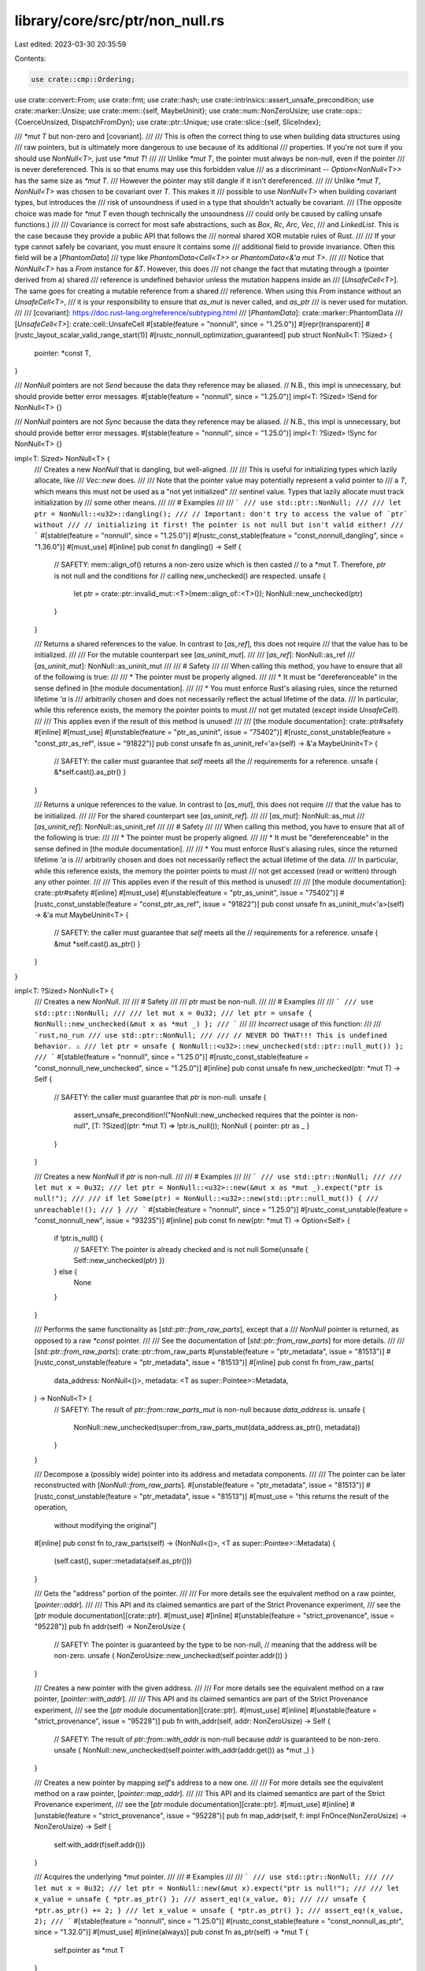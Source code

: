library/core/src/ptr/non_null.rs
================================

Last edited: 2023-03-30 20:35:59

Contents:

.. code-block:: rs

    use crate::cmp::Ordering;
use crate::convert::From;
use crate::fmt;
use crate::hash;
use crate::intrinsics::assert_unsafe_precondition;
use crate::marker::Unsize;
use crate::mem::{self, MaybeUninit};
use crate::num::NonZeroUsize;
use crate::ops::{CoerceUnsized, DispatchFromDyn};
use crate::ptr::Unique;
use crate::slice::{self, SliceIndex};

/// `*mut T` but non-zero and [covariant].
///
/// This is often the correct thing to use when building data structures using
/// raw pointers, but is ultimately more dangerous to use because of its additional
/// properties. If you're not sure if you should use `NonNull<T>`, just use `*mut T`!
///
/// Unlike `*mut T`, the pointer must always be non-null, even if the pointer
/// is never dereferenced. This is so that enums may use this forbidden value
/// as a discriminant -- `Option<NonNull<T>>` has the same size as `*mut T`.
/// However the pointer may still dangle if it isn't dereferenced.
///
/// Unlike `*mut T`, `NonNull<T>` was chosen to be covariant over `T`. This makes it
/// possible to use `NonNull<T>` when building covariant types, but introduces the
/// risk of unsoundness if used in a type that shouldn't actually be covariant.
/// (The opposite choice was made for `*mut T` even though technically the unsoundness
/// could only be caused by calling unsafe functions.)
///
/// Covariance is correct for most safe abstractions, such as `Box`, `Rc`, `Arc`, `Vec`,
/// and `LinkedList`. This is the case because they provide a public API that follows the
/// normal shared XOR mutable rules of Rust.
///
/// If your type cannot safely be covariant, you must ensure it contains some
/// additional field to provide invariance. Often this field will be a [`PhantomData`]
/// type like `PhantomData<Cell<T>>` or `PhantomData<&'a mut T>`.
///
/// Notice that `NonNull<T>` has a `From` instance for `&T`. However, this does
/// not change the fact that mutating through a (pointer derived from a) shared
/// reference is undefined behavior unless the mutation happens inside an
/// [`UnsafeCell<T>`]. The same goes for creating a mutable reference from a shared
/// reference. When using this `From` instance without an `UnsafeCell<T>`,
/// it is your responsibility to ensure that `as_mut` is never called, and `as_ptr`
/// is never used for mutation.
///
/// [covariant]: https://doc.rust-lang.org/reference/subtyping.html
/// [`PhantomData`]: crate::marker::PhantomData
/// [`UnsafeCell<T>`]: crate::cell::UnsafeCell
#[stable(feature = "nonnull", since = "1.25.0")]
#[repr(transparent)]
#[rustc_layout_scalar_valid_range_start(1)]
#[rustc_nonnull_optimization_guaranteed]
pub struct NonNull<T: ?Sized> {
    pointer: *const T,
}

/// `NonNull` pointers are not `Send` because the data they reference may be aliased.
// N.B., this impl is unnecessary, but should provide better error messages.
#[stable(feature = "nonnull", since = "1.25.0")]
impl<T: ?Sized> !Send for NonNull<T> {}

/// `NonNull` pointers are not `Sync` because the data they reference may be aliased.
// N.B., this impl is unnecessary, but should provide better error messages.
#[stable(feature = "nonnull", since = "1.25.0")]
impl<T: ?Sized> !Sync for NonNull<T> {}

impl<T: Sized> NonNull<T> {
    /// Creates a new `NonNull` that is dangling, but well-aligned.
    ///
    /// This is useful for initializing types which lazily allocate, like
    /// `Vec::new` does.
    ///
    /// Note that the pointer value may potentially represent a valid pointer to
    /// a `T`, which means this must not be used as a "not yet initialized"
    /// sentinel value. Types that lazily allocate must track initialization by
    /// some other means.
    ///
    /// # Examples
    ///
    /// ```
    /// use std::ptr::NonNull;
    ///
    /// let ptr = NonNull::<u32>::dangling();
    /// // Important: don't try to access the value of `ptr` without
    /// // initializing it first! The pointer is not null but isn't valid either!
    /// ```
    #[stable(feature = "nonnull", since = "1.25.0")]
    #[rustc_const_stable(feature = "const_nonnull_dangling", since = "1.36.0")]
    #[must_use]
    #[inline]
    pub const fn dangling() -> Self {
        // SAFETY: mem::align_of() returns a non-zero usize which is then casted
        // to a *mut T. Therefore, `ptr` is not null and the conditions for
        // calling new_unchecked() are respected.
        unsafe {
            let ptr = crate::ptr::invalid_mut::<T>(mem::align_of::<T>());
            NonNull::new_unchecked(ptr)
        }
    }

    /// Returns a shared references to the value. In contrast to [`as_ref`], this does not require
    /// that the value has to be initialized.
    ///
    /// For the mutable counterpart see [`as_uninit_mut`].
    ///
    /// [`as_ref`]: NonNull::as_ref
    /// [`as_uninit_mut`]: NonNull::as_uninit_mut
    ///
    /// # Safety
    ///
    /// When calling this method, you have to ensure that all of the following is true:
    ///
    /// * The pointer must be properly aligned.
    ///
    /// * It must be "dereferenceable" in the sense defined in [the module documentation].
    ///
    /// * You must enforce Rust's aliasing rules, since the returned lifetime `'a` is
    ///   arbitrarily chosen and does not necessarily reflect the actual lifetime of the data.
    ///   In particular, while this reference exists, the memory the pointer points to must
    ///   not get mutated (except inside `UnsafeCell`).
    ///
    /// This applies even if the result of this method is unused!
    ///
    /// [the module documentation]: crate::ptr#safety
    #[inline]
    #[must_use]
    #[unstable(feature = "ptr_as_uninit", issue = "75402")]
    #[rustc_const_unstable(feature = "const_ptr_as_ref", issue = "91822")]
    pub const unsafe fn as_uninit_ref<'a>(self) -> &'a MaybeUninit<T> {
        // SAFETY: the caller must guarantee that `self` meets all the
        // requirements for a reference.
        unsafe { &*self.cast().as_ptr() }
    }

    /// Returns a unique references to the value. In contrast to [`as_mut`], this does not require
    /// that the value has to be initialized.
    ///
    /// For the shared counterpart see [`as_uninit_ref`].
    ///
    /// [`as_mut`]: NonNull::as_mut
    /// [`as_uninit_ref`]: NonNull::as_uninit_ref
    ///
    /// # Safety
    ///
    /// When calling this method, you have to ensure that all of the following is true:
    ///
    /// * The pointer must be properly aligned.
    ///
    /// * It must be "dereferenceable" in the sense defined in [the module documentation].
    ///
    /// * You must enforce Rust's aliasing rules, since the returned lifetime `'a` is
    ///   arbitrarily chosen and does not necessarily reflect the actual lifetime of the data.
    ///   In particular, while this reference exists, the memory the pointer points to must
    ///   not get accessed (read or written) through any other pointer.
    ///
    /// This applies even if the result of this method is unused!
    ///
    /// [the module documentation]: crate::ptr#safety
    #[inline]
    #[must_use]
    #[unstable(feature = "ptr_as_uninit", issue = "75402")]
    #[rustc_const_unstable(feature = "const_ptr_as_ref", issue = "91822")]
    pub const unsafe fn as_uninit_mut<'a>(self) -> &'a mut MaybeUninit<T> {
        // SAFETY: the caller must guarantee that `self` meets all the
        // requirements for a reference.
        unsafe { &mut *self.cast().as_ptr() }
    }
}

impl<T: ?Sized> NonNull<T> {
    /// Creates a new `NonNull`.
    ///
    /// # Safety
    ///
    /// `ptr` must be non-null.
    ///
    /// # Examples
    ///
    /// ```
    /// use std::ptr::NonNull;
    ///
    /// let mut x = 0u32;
    /// let ptr = unsafe { NonNull::new_unchecked(&mut x as *mut _) };
    /// ```
    ///
    /// *Incorrect* usage of this function:
    ///
    /// ```rust,no_run
    /// use std::ptr::NonNull;
    ///
    /// // NEVER DO THAT!!! This is undefined behavior. ⚠️
    /// let ptr = unsafe { NonNull::<u32>::new_unchecked(std::ptr::null_mut()) };
    /// ```
    #[stable(feature = "nonnull", since = "1.25.0")]
    #[rustc_const_stable(feature = "const_nonnull_new_unchecked", since = "1.25.0")]
    #[inline]
    pub const unsafe fn new_unchecked(ptr: *mut T) -> Self {
        // SAFETY: the caller must guarantee that `ptr` is non-null.
        unsafe {
            assert_unsafe_precondition!("NonNull::new_unchecked requires that the pointer is non-null", [T: ?Sized](ptr: *mut T) => !ptr.is_null());
            NonNull { pointer: ptr as _ }
        }
    }

    /// Creates a new `NonNull` if `ptr` is non-null.
    ///
    /// # Examples
    ///
    /// ```
    /// use std::ptr::NonNull;
    ///
    /// let mut x = 0u32;
    /// let ptr = NonNull::<u32>::new(&mut x as *mut _).expect("ptr is null!");
    ///
    /// if let Some(ptr) = NonNull::<u32>::new(std::ptr::null_mut()) {
    ///     unreachable!();
    /// }
    /// ```
    #[stable(feature = "nonnull", since = "1.25.0")]
    #[rustc_const_unstable(feature = "const_nonnull_new", issue = "93235")]
    #[inline]
    pub const fn new(ptr: *mut T) -> Option<Self> {
        if !ptr.is_null() {
            // SAFETY: The pointer is already checked and is not null
            Some(unsafe { Self::new_unchecked(ptr) })
        } else {
            None
        }
    }

    /// Performs the same functionality as [`std::ptr::from_raw_parts`], except that a
    /// `NonNull` pointer is returned, as opposed to a raw `*const` pointer.
    ///
    /// See the documentation of [`std::ptr::from_raw_parts`] for more details.
    ///
    /// [`std::ptr::from_raw_parts`]: crate::ptr::from_raw_parts
    #[unstable(feature = "ptr_metadata", issue = "81513")]
    #[rustc_const_unstable(feature = "ptr_metadata", issue = "81513")]
    #[inline]
    pub const fn from_raw_parts(
        data_address: NonNull<()>,
        metadata: <T as super::Pointee>::Metadata,
    ) -> NonNull<T> {
        // SAFETY: The result of `ptr::from::raw_parts_mut` is non-null because `data_address` is.
        unsafe {
            NonNull::new_unchecked(super::from_raw_parts_mut(data_address.as_ptr(), metadata))
        }
    }

    /// Decompose a (possibly wide) pointer into its address and metadata components.
    ///
    /// The pointer can be later reconstructed with [`NonNull::from_raw_parts`].
    #[unstable(feature = "ptr_metadata", issue = "81513")]
    #[rustc_const_unstable(feature = "ptr_metadata", issue = "81513")]
    #[must_use = "this returns the result of the operation, \
                  without modifying the original"]
    #[inline]
    pub const fn to_raw_parts(self) -> (NonNull<()>, <T as super::Pointee>::Metadata) {
        (self.cast(), super::metadata(self.as_ptr()))
    }

    /// Gets the "address" portion of the pointer.
    ///
    /// For more details see the equivalent method on a raw pointer, [`pointer::addr`].
    ///
    /// This API and its claimed semantics are part of the Strict Provenance experiment,
    /// see the [`ptr` module documentation][crate::ptr].
    #[must_use]
    #[inline]
    #[unstable(feature = "strict_provenance", issue = "95228")]
    pub fn addr(self) -> NonZeroUsize {
        // SAFETY: The pointer is guaranteed by the type to be non-null,
        // meaning that the address will be non-zero.
        unsafe { NonZeroUsize::new_unchecked(self.pointer.addr()) }
    }

    /// Creates a new pointer with the given address.
    ///
    /// For more details see the equivalent method on a raw pointer, [`pointer::with_addr`].
    ///
    /// This API and its claimed semantics are part of the Strict Provenance experiment,
    /// see the [`ptr` module documentation][crate::ptr].
    #[must_use]
    #[inline]
    #[unstable(feature = "strict_provenance", issue = "95228")]
    pub fn with_addr(self, addr: NonZeroUsize) -> Self {
        // SAFETY: The result of `ptr::from::with_addr` is non-null because `addr` is guaranteed to be non-zero.
        unsafe { NonNull::new_unchecked(self.pointer.with_addr(addr.get()) as *mut _) }
    }

    /// Creates a new pointer by mapping `self`'s address to a new one.
    ///
    /// For more details see the equivalent method on a raw pointer, [`pointer::map_addr`].
    ///
    /// This API and its claimed semantics are part of the Strict Provenance experiment,
    /// see the [`ptr` module documentation][crate::ptr].
    #[must_use]
    #[inline]
    #[unstable(feature = "strict_provenance", issue = "95228")]
    pub fn map_addr(self, f: impl FnOnce(NonZeroUsize) -> NonZeroUsize) -> Self {
        self.with_addr(f(self.addr()))
    }

    /// Acquires the underlying `*mut` pointer.
    ///
    /// # Examples
    ///
    /// ```
    /// use std::ptr::NonNull;
    ///
    /// let mut x = 0u32;
    /// let ptr = NonNull::new(&mut x).expect("ptr is null!");
    ///
    /// let x_value = unsafe { *ptr.as_ptr() };
    /// assert_eq!(x_value, 0);
    ///
    /// unsafe { *ptr.as_ptr() += 2; }
    /// let x_value = unsafe { *ptr.as_ptr() };
    /// assert_eq!(x_value, 2);
    /// ```
    #[stable(feature = "nonnull", since = "1.25.0")]
    #[rustc_const_stable(feature = "const_nonnull_as_ptr", since = "1.32.0")]
    #[must_use]
    #[inline(always)]
    pub const fn as_ptr(self) -> *mut T {
        self.pointer as *mut T
    }

    /// Returns a shared reference to the value. If the value may be uninitialized, [`as_uninit_ref`]
    /// must be used instead.
    ///
    /// For the mutable counterpart see [`as_mut`].
    ///
    /// [`as_uninit_ref`]: NonNull::as_uninit_ref
    /// [`as_mut`]: NonNull::as_mut
    ///
    /// # Safety
    ///
    /// When calling this method, you have to ensure that all of the following is true:
    ///
    /// * The pointer must be properly aligned.
    ///
    /// * It must be "dereferenceable" in the sense defined in [the module documentation].
    ///
    /// * The pointer must point to an initialized instance of `T`.
    ///
    /// * You must enforce Rust's aliasing rules, since the returned lifetime `'a` is
    ///   arbitrarily chosen and does not necessarily reflect the actual lifetime of the data.
    ///   In particular, while this reference exists, the memory the pointer points to must
    ///   not get mutated (except inside `UnsafeCell`).
    ///
    /// This applies even if the result of this method is unused!
    /// (The part about being initialized is not yet fully decided, but until
    /// it is, the only safe approach is to ensure that they are indeed initialized.)
    ///
    /// # Examples
    ///
    /// ```
    /// use std::ptr::NonNull;
    ///
    /// let mut x = 0u32;
    /// let ptr = NonNull::new(&mut x as *mut _).expect("ptr is null!");
    ///
    /// let ref_x = unsafe { ptr.as_ref() };
    /// println!("{ref_x}");
    /// ```
    ///
    /// [the module documentation]: crate::ptr#safety
    #[stable(feature = "nonnull", since = "1.25.0")]
    #[rustc_const_unstable(feature = "const_ptr_as_ref", issue = "91822")]
    #[must_use]
    #[inline(always)]
    pub const unsafe fn as_ref<'a>(&self) -> &'a T {
        // SAFETY: the caller must guarantee that `self` meets all the
        // requirements for a reference.
        unsafe { &*self.as_ptr() }
    }

    /// Returns a unique reference to the value. If the value may be uninitialized, [`as_uninit_mut`]
    /// must be used instead.
    ///
    /// For the shared counterpart see [`as_ref`].
    ///
    /// [`as_uninit_mut`]: NonNull::as_uninit_mut
    /// [`as_ref`]: NonNull::as_ref
    ///
    /// # Safety
    ///
    /// When calling this method, you have to ensure that all of the following is true:
    ///
    /// * The pointer must be properly aligned.
    ///
    /// * It must be "dereferenceable" in the sense defined in [the module documentation].
    ///
    /// * The pointer must point to an initialized instance of `T`.
    ///
    /// * You must enforce Rust's aliasing rules, since the returned lifetime `'a` is
    ///   arbitrarily chosen and does not necessarily reflect the actual lifetime of the data.
    ///   In particular, while this reference exists, the memory the pointer points to must
    ///   not get accessed (read or written) through any other pointer.
    ///
    /// This applies even if the result of this method is unused!
    /// (The part about being initialized is not yet fully decided, but until
    /// it is, the only safe approach is to ensure that they are indeed initialized.)
    /// # Examples
    ///
    /// ```
    /// use std::ptr::NonNull;
    ///
    /// let mut x = 0u32;
    /// let mut ptr = NonNull::new(&mut x).expect("null pointer");
    ///
    /// let x_ref = unsafe { ptr.as_mut() };
    /// assert_eq!(*x_ref, 0);
    /// *x_ref += 2;
    /// assert_eq!(*x_ref, 2);
    /// ```
    ///
    /// [the module documentation]: crate::ptr#safety
    #[stable(feature = "nonnull", since = "1.25.0")]
    #[rustc_const_unstable(feature = "const_ptr_as_ref", issue = "91822")]
    #[must_use]
    #[inline(always)]
    pub const unsafe fn as_mut<'a>(&mut self) -> &'a mut T {
        // SAFETY: the caller must guarantee that `self` meets all the
        // requirements for a mutable reference.
        unsafe { &mut *self.as_ptr() }
    }

    /// Casts to a pointer of another type.
    ///
    /// # Examples
    ///
    /// ```
    /// use std::ptr::NonNull;
    ///
    /// let mut x = 0u32;
    /// let ptr = NonNull::new(&mut x as *mut _).expect("null pointer");
    ///
    /// let casted_ptr = ptr.cast::<i8>();
    /// let raw_ptr: *mut i8 = casted_ptr.as_ptr();
    /// ```
    #[stable(feature = "nonnull_cast", since = "1.27.0")]
    #[rustc_const_stable(feature = "const_nonnull_cast", since = "1.36.0")]
    #[must_use = "this returns the result of the operation, \
                  without modifying the original"]
    #[inline]
    pub const fn cast<U>(self) -> NonNull<U> {
        // SAFETY: `self` is a `NonNull` pointer which is necessarily non-null
        unsafe { NonNull::new_unchecked(self.as_ptr() as *mut U) }
    }
}

impl<T> NonNull<[T]> {
    /// Creates a non-null raw slice from a thin pointer and a length.
    ///
    /// The `len` argument is the number of **elements**, not the number of bytes.
    ///
    /// This function is safe, but dereferencing the return value is unsafe.
    /// See the documentation of [`slice::from_raw_parts`] for slice safety requirements.
    ///
    /// # Examples
    ///
    /// ```rust
    /// #![feature(nonnull_slice_from_raw_parts)]
    ///
    /// use std::ptr::NonNull;
    ///
    /// // create a slice pointer when starting out with a pointer to the first element
    /// let mut x = [5, 6, 7];
    /// let nonnull_pointer = NonNull::new(x.as_mut_ptr()).unwrap();
    /// let slice = NonNull::slice_from_raw_parts(nonnull_pointer, 3);
    /// assert_eq!(unsafe { slice.as_ref()[2] }, 7);
    /// ```
    ///
    /// (Note that this example artificially demonstrates a use of this method,
    /// but `let slice = NonNull::from(&x[..]);` would be a better way to write code like this.)
    #[unstable(feature = "nonnull_slice_from_raw_parts", issue = "71941")]
    #[rustc_const_unstable(feature = "const_nonnull_slice_from_raw_parts", issue = "71941")]
    #[must_use]
    #[inline]
    pub const fn slice_from_raw_parts(data: NonNull<T>, len: usize) -> Self {
        // SAFETY: `data` is a `NonNull` pointer which is necessarily non-null
        unsafe { Self::new_unchecked(super::slice_from_raw_parts_mut(data.as_ptr(), len)) }
    }

    /// Returns the length of a non-null raw slice.
    ///
    /// The returned value is the number of **elements**, not the number of bytes.
    ///
    /// This function is safe, even when the non-null raw slice cannot be dereferenced to a slice
    /// because the pointer does not have a valid address.
    ///
    /// # Examples
    ///
    /// ```rust
    /// #![feature(nonnull_slice_from_raw_parts)]
    /// use std::ptr::NonNull;
    ///
    /// let slice: NonNull<[i8]> = NonNull::slice_from_raw_parts(NonNull::dangling(), 3);
    /// assert_eq!(slice.len(), 3);
    /// ```
    #[stable(feature = "slice_ptr_len_nonnull", since = "1.63.0")]
    #[rustc_const_stable(feature = "const_slice_ptr_len_nonnull", since = "1.63.0")]
    #[rustc_allow_const_fn_unstable(const_slice_ptr_len)]
    #[must_use]
    #[inline]
    pub const fn len(self) -> usize {
        self.as_ptr().len()
    }

    /// Returns a non-null pointer to the slice's buffer.
    ///
    /// # Examples
    ///
    /// ```rust
    /// #![feature(slice_ptr_get, nonnull_slice_from_raw_parts)]
    /// use std::ptr::NonNull;
    ///
    /// let slice: NonNull<[i8]> = NonNull::slice_from_raw_parts(NonNull::dangling(), 3);
    /// assert_eq!(slice.as_non_null_ptr(), NonNull::<i8>::dangling());
    /// ```
    #[inline]
    #[must_use]
    #[unstable(feature = "slice_ptr_get", issue = "74265")]
    #[rustc_const_unstable(feature = "slice_ptr_get", issue = "74265")]
    pub const fn as_non_null_ptr(self) -> NonNull<T> {
        // SAFETY: We know `self` is non-null.
        unsafe { NonNull::new_unchecked(self.as_ptr().as_mut_ptr()) }
    }

    /// Returns a raw pointer to the slice's buffer.
    ///
    /// # Examples
    ///
    /// ```rust
    /// #![feature(slice_ptr_get, nonnull_slice_from_raw_parts)]
    /// use std::ptr::NonNull;
    ///
    /// let slice: NonNull<[i8]> = NonNull::slice_from_raw_parts(NonNull::dangling(), 3);
    /// assert_eq!(slice.as_mut_ptr(), NonNull::<i8>::dangling().as_ptr());
    /// ```
    #[inline]
    #[must_use]
    #[unstable(feature = "slice_ptr_get", issue = "74265")]
    #[rustc_const_unstable(feature = "slice_ptr_get", issue = "74265")]
    pub const fn as_mut_ptr(self) -> *mut T {
        self.as_non_null_ptr().as_ptr()
    }

    /// Returns a shared reference to a slice of possibly uninitialized values. In contrast to
    /// [`as_ref`], this does not require that the value has to be initialized.
    ///
    /// For the mutable counterpart see [`as_uninit_slice_mut`].
    ///
    /// [`as_ref`]: NonNull::as_ref
    /// [`as_uninit_slice_mut`]: NonNull::as_uninit_slice_mut
    ///
    /// # Safety
    ///
    /// When calling this method, you have to ensure that all of the following is true:
    ///
    /// * The pointer must be [valid] for reads for `ptr.len() * mem::size_of::<T>()` many bytes,
    ///   and it must be properly aligned. This means in particular:
    ///
    ///     * The entire memory range of this slice must be contained within a single allocated object!
    ///       Slices can never span across multiple allocated objects.
    ///
    ///     * The pointer must be aligned even for zero-length slices. One
    ///       reason for this is that enum layout optimizations may rely on references
    ///       (including slices of any length) being aligned and non-null to distinguish
    ///       them from other data. You can obtain a pointer that is usable as `data`
    ///       for zero-length slices using [`NonNull::dangling()`].
    ///
    /// * The total size `ptr.len() * mem::size_of::<T>()` of the slice must be no larger than `isize::MAX`.
    ///   See the safety documentation of [`pointer::offset`].
    ///
    /// * You must enforce Rust's aliasing rules, since the returned lifetime `'a` is
    ///   arbitrarily chosen and does not necessarily reflect the actual lifetime of the data.
    ///   In particular, while this reference exists, the memory the pointer points to must
    ///   not get mutated (except inside `UnsafeCell`).
    ///
    /// This applies even if the result of this method is unused!
    ///
    /// See also [`slice::from_raw_parts`].
    ///
    /// [valid]: crate::ptr#safety
    #[inline]
    #[must_use]
    #[unstable(feature = "ptr_as_uninit", issue = "75402")]
    #[rustc_const_unstable(feature = "const_ptr_as_ref", issue = "91822")]
    pub const unsafe fn as_uninit_slice<'a>(self) -> &'a [MaybeUninit<T>] {
        // SAFETY: the caller must uphold the safety contract for `as_uninit_slice`.
        unsafe { slice::from_raw_parts(self.cast().as_ptr(), self.len()) }
    }

    /// Returns a unique reference to a slice of possibly uninitialized values. In contrast to
    /// [`as_mut`], this does not require that the value has to be initialized.
    ///
    /// For the shared counterpart see [`as_uninit_slice`].
    ///
    /// [`as_mut`]: NonNull::as_mut
    /// [`as_uninit_slice`]: NonNull::as_uninit_slice
    ///
    /// # Safety
    ///
    /// When calling this method, you have to ensure that all of the following is true:
    ///
    /// * The pointer must be [valid] for reads and writes for `ptr.len() * mem::size_of::<T>()`
    ///   many bytes, and it must be properly aligned. This means in particular:
    ///
    ///     * The entire memory range of this slice must be contained within a single allocated object!
    ///       Slices can never span across multiple allocated objects.
    ///
    ///     * The pointer must be aligned even for zero-length slices. One
    ///       reason for this is that enum layout optimizations may rely on references
    ///       (including slices of any length) being aligned and non-null to distinguish
    ///       them from other data. You can obtain a pointer that is usable as `data`
    ///       for zero-length slices using [`NonNull::dangling()`].
    ///
    /// * The total size `ptr.len() * mem::size_of::<T>()` of the slice must be no larger than `isize::MAX`.
    ///   See the safety documentation of [`pointer::offset`].
    ///
    /// * You must enforce Rust's aliasing rules, since the returned lifetime `'a` is
    ///   arbitrarily chosen and does not necessarily reflect the actual lifetime of the data.
    ///   In particular, while this reference exists, the memory the pointer points to must
    ///   not get accessed (read or written) through any other pointer.
    ///
    /// This applies even if the result of this method is unused!
    ///
    /// See also [`slice::from_raw_parts_mut`].
    ///
    /// [valid]: crate::ptr#safety
    ///
    /// # Examples
    ///
    /// ```rust
    /// #![feature(allocator_api, ptr_as_uninit)]
    ///
    /// use std::alloc::{Allocator, Layout, Global};
    /// use std::mem::MaybeUninit;
    /// use std::ptr::NonNull;
    ///
    /// let memory: NonNull<[u8]> = Global.allocate(Layout::new::<[u8; 32]>())?;
    /// // This is safe as `memory` is valid for reads and writes for `memory.len()` many bytes.
    /// // Note that calling `memory.as_mut()` is not allowed here as the content may be uninitialized.
    /// # #[allow(unused_variables)]
    /// let slice: &mut [MaybeUninit<u8>] = unsafe { memory.as_uninit_slice_mut() };
    /// # Ok::<_, std::alloc::AllocError>(())
    /// ```
    #[inline]
    #[must_use]
    #[unstable(feature = "ptr_as_uninit", issue = "75402")]
    #[rustc_const_unstable(feature = "const_ptr_as_ref", issue = "91822")]
    pub const unsafe fn as_uninit_slice_mut<'a>(self) -> &'a mut [MaybeUninit<T>] {
        // SAFETY: the caller must uphold the safety contract for `as_uninit_slice_mut`.
        unsafe { slice::from_raw_parts_mut(self.cast().as_ptr(), self.len()) }
    }

    /// Returns a raw pointer to an element or subslice, without doing bounds
    /// checking.
    ///
    /// Calling this method with an out-of-bounds index or when `self` is not dereferenceable
    /// is *[undefined behavior]* even if the resulting pointer is not used.
    ///
    /// [undefined behavior]: https://doc.rust-lang.org/reference/behavior-considered-undefined.html
    ///
    /// # Examples
    ///
    /// ```
    /// #![feature(slice_ptr_get, nonnull_slice_from_raw_parts)]
    /// use std::ptr::NonNull;
    ///
    /// let x = &mut [1, 2, 4];
    /// let x = NonNull::slice_from_raw_parts(NonNull::new(x.as_mut_ptr()).unwrap(), x.len());
    ///
    /// unsafe {
    ///     assert_eq!(x.get_unchecked_mut(1).as_ptr(), x.as_non_null_ptr().as_ptr().add(1));
    /// }
    /// ```
    #[unstable(feature = "slice_ptr_get", issue = "74265")]
    #[rustc_const_unstable(feature = "const_slice_index", issue = "none")]
    #[inline]
    pub const unsafe fn get_unchecked_mut<I>(self, index: I) -> NonNull<I::Output>
    where
        I: ~const SliceIndex<[T]>,
    {
        // SAFETY: the caller ensures that `self` is dereferenceable and `index` in-bounds.
        // As a consequence, the resulting pointer cannot be null.
        unsafe { NonNull::new_unchecked(self.as_ptr().get_unchecked_mut(index)) }
    }
}

#[stable(feature = "nonnull", since = "1.25.0")]
#[rustc_const_unstable(feature = "const_clone", issue = "91805")]
impl<T: ?Sized> const Clone for NonNull<T> {
    #[inline(always)]
    fn clone(&self) -> Self {
        *self
    }
}

#[stable(feature = "nonnull", since = "1.25.0")]
impl<T: ?Sized> Copy for NonNull<T> {}

#[unstable(feature = "coerce_unsized", issue = "18598")]
impl<T: ?Sized, U: ?Sized> CoerceUnsized<NonNull<U>> for NonNull<T> where T: Unsize<U> {}

#[unstable(feature = "dispatch_from_dyn", issue = "none")]
impl<T: ?Sized, U: ?Sized> DispatchFromDyn<NonNull<U>> for NonNull<T> where T: Unsize<U> {}

#[stable(feature = "nonnull", since = "1.25.0")]
impl<T: ?Sized> fmt::Debug for NonNull<T> {
    fn fmt(&self, f: &mut fmt::Formatter<'_>) -> fmt::Result {
        fmt::Pointer::fmt(&self.as_ptr(), f)
    }
}

#[stable(feature = "nonnull", since = "1.25.0")]
impl<T: ?Sized> fmt::Pointer for NonNull<T> {
    fn fmt(&self, f: &mut fmt::Formatter<'_>) -> fmt::Result {
        fmt::Pointer::fmt(&self.as_ptr(), f)
    }
}

#[stable(feature = "nonnull", since = "1.25.0")]
impl<T: ?Sized> Eq for NonNull<T> {}

#[stable(feature = "nonnull", since = "1.25.0")]
impl<T: ?Sized> PartialEq for NonNull<T> {
    #[inline]
    fn eq(&self, other: &Self) -> bool {
        self.as_ptr() == other.as_ptr()
    }
}

#[stable(feature = "nonnull", since = "1.25.0")]
impl<T: ?Sized> Ord for NonNull<T> {
    #[inline]
    fn cmp(&self, other: &Self) -> Ordering {
        self.as_ptr().cmp(&other.as_ptr())
    }
}

#[stable(feature = "nonnull", since = "1.25.0")]
impl<T: ?Sized> PartialOrd for NonNull<T> {
    #[inline]
    fn partial_cmp(&self, other: &Self) -> Option<Ordering> {
        self.as_ptr().partial_cmp(&other.as_ptr())
    }
}

#[stable(feature = "nonnull", since = "1.25.0")]
impl<T: ?Sized> hash::Hash for NonNull<T> {
    #[inline]
    fn hash<H: hash::Hasher>(&self, state: &mut H) {
        self.as_ptr().hash(state)
    }
}

#[unstable(feature = "ptr_internals", issue = "none")]
#[rustc_const_unstable(feature = "const_convert", issue = "88674")]
impl<T: ?Sized> const From<Unique<T>> for NonNull<T> {
    #[inline]
    fn from(unique: Unique<T>) -> Self {
        // SAFETY: A Unique pointer cannot be null, so the conditions for
        // new_unchecked() are respected.
        unsafe { NonNull::new_unchecked(unique.as_ptr()) }
    }
}

#[stable(feature = "nonnull", since = "1.25.0")]
#[rustc_const_unstable(feature = "const_convert", issue = "88674")]
impl<T: ?Sized> const From<&mut T> for NonNull<T> {
    /// Converts a `&mut T` to a `NonNull<T>`.
    ///
    /// This conversion is safe and infallible since references cannot be null.
    #[inline]
    fn from(reference: &mut T) -> Self {
        // SAFETY: A mutable reference cannot be null.
        unsafe { NonNull { pointer: reference as *mut T } }
    }
}

#[stable(feature = "nonnull", since = "1.25.0")]
#[rustc_const_unstable(feature = "const_convert", issue = "88674")]
impl<T: ?Sized> const From<&T> for NonNull<T> {
    /// Converts a `&T` to a `NonNull<T>`.
    ///
    /// This conversion is safe and infallible since references cannot be null.
    #[inline]
    fn from(reference: &T) -> Self {
        // SAFETY: A reference cannot be null, so the conditions for
        // new_unchecked() are respected.
        unsafe { NonNull { pointer: reference as *const T } }
    }
}


